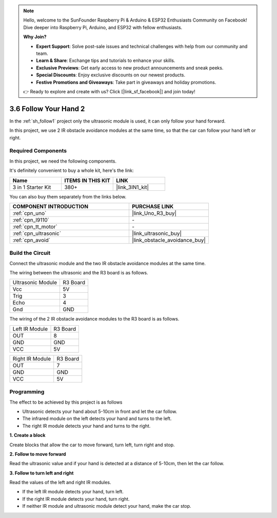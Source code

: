 .. note::

    Hello, welcome to the SunFounder Raspberry Pi & Arduino & ESP32 Enthusiasts Community on Facebook! Dive deeper into Raspberry Pi, Arduino, and ESP32 with fellow enthusiasts.

    **Why Join?**

    - **Expert Support**: Solve post-sale issues and technical challenges with help from our community and team.
    - **Learn & Share**: Exchange tips and tutorials to enhance your skills.
    - **Exclusive Previews**: Get early access to new product announcements and sneak peeks.
    - **Special Discounts**: Enjoy exclusive discounts on our newest products.
    - **Festive Promotions and Giveaways**: Take part in giveaways and holiday promotions.

    👉 Ready to explore and create with us? Click [|link_sf_facebook|] and join today!

.. _sh_follow2:

3.6 Follow Your Hand 2
==============================

In the :ref:`sh_follow1` project only the ultrasonic module is used, it can only follow your hand forward.

In this project, we use 2 IR obstacle avoidance modules at the same time, so that the car can follow your hand left or right.

Required Components
---------------------

In this project, we need the following components. 

It's definitely convenient to buy a whole kit, here's the link: 

.. list-table::
    :widths: 20 20 20
    :header-rows: 1

    *   - Name	
        - ITEMS IN THIS KIT
        - LINK
    *   - 3 in 1 Starter Kit
        - 380+
        - |link_3IN1_kit|

You can also buy them separately from the links below.

.. list-table::
    :widths: 30 20
    :header-rows: 1

    *   - COMPONENT INTRODUCTION
        - PURCHASE LINK

    *   - :ref:`cpn_uno`
        - |link_Uno_R3_buy|
    *   - :ref:`cpn_l9110` 
        - \-
    *   - :ref:`cpn_tt_motor`
        - \-
    *   - :ref:`cpn_ultrasonic`
        - |link_ultrasonic_buy|
    *   - :ref:`cpn_avoid` 
        - |link_obstacle_avoidance_buy|

Build the Circuit
-----------------------

Connect the ultrasonic module and the two IR obstacle avoidance modules at the same time.

The wiring between the ultrasonic and the R3 board is as follows.

.. list-table:: 

    * - Ultrasonic Module
      - R3 Board
    * - Vcc
      - 5V
    * - Trig
      - 3
    * - Echo
      - 4
    * - Gnd
      - GND

The wiring of the 2 IR obstacle avoidance modules to the R3 board is as follows.

.. list-table:: 

    * - Left IR Module
      - R3 Board
    * - OUT
      - 8
    * - GND
      - GND
    * - VCC
      - 5V

.. list-table:: 

    * - Right IR Module
      - R3 Board
    * - OUT
      - 7
    * - GND
      - GND
    * - VCC
      - 5V

.. image:: img/car_7_8.png
    :width: 800

Programming
---------------

The effect to be achieved by this project is as follows

* Ultrasonic detects your hand about 5-10cm in front and let the car follow.
* The infrared module on the left detects your hand and turns to the left.
* The right IR module detects your hand and turns to the right.

**1. Create a block**

Create blocks that allow the car to move forward, turn left, turn right and stop.

.. image:: img/6_follow2_1.png

**2. Follow to move forward**

Read the ultrasonic value and if your hand is detected at a distance of 5-10cm, then let the car follow.

.. image:: img/6_follow2_2.png

**3. Follow to turn left and right**

Read the values of the left and right IR modules.

* If the left IR module detects your hand, turn left.
* If the right IR module detects your hand, turn right.
* If neither IR module and ultrasonic module detect your hand, make the car stop.

.. image:: img/6_follow2_3.png